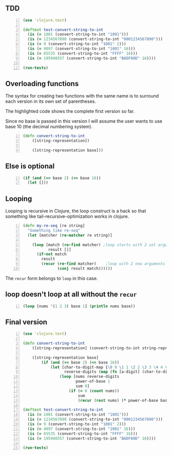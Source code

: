 ** TDD
#+BEGIN_SRC clojure -n :i clj :async :results verbatim code
  (use 'clojure.test)

  (deftest test-convert-string-to-int
    (is (= 1001 (convert-string-to-int "1001")))
    (is (= 1234567890 (convert-string-to-int "0001234567890")))
    (is (= 9 (convert-string-to-int "1001" 2)))
    (is (= 4097 (convert-string-to-int "1001" 16)))
    (is (= 65535 (convert-string-to-int "FFFF" 16)))
    (is (= 195948557 (convert-string-to-int "BADF00D" 16))))

  (run-tests)
#+END_SRC

** Overloading functions
The syntax for creating two functions with the
same name is to surround each version in its
own set of parentheses.

The highlighted code shows the complete first
version so far.

Since no base is passed in this version I will
assume the user wants to use base 10 (the
decimal numbering system).

#+BEGIN_SRC clojure -n :i clj :async :results verbatim code
  (defn convert-string-to-int
      ([string-representation])

      ([string-representation base]))
#+END_SRC

** Else is optional
#+BEGIN_SRC clojure -n :i clj :async :results verbatim code
  (if (and (>= base 2) (<= base 16))
    (let []))
#+END_SRC

** Looping
Looping is recursive in Clojure, the loop
construct is a hack so that something like
tail-recursive-optimization works in clojure.

#+BEGIN_SRC clojure -n :i clj :async :results verbatim code
  (defn my-re-seq [re string]
    "Something like re-seq"
    (let [matcher (re-matcher re string)]

      (loop [match (re-find matcher) ;loop starts with 2 set arguments
             result []]
        (if-not match
          result
          (recur (re-find matcher)    ;loop with 2 new arguments
                 (conj result match))))))
#+END_SRC

The =recur= form belongs to =loop= in this
case.

** loop doesn't loop at all without the =recur=
#+BEGIN_SRC clojure -n :i clj :async :results verbatim code
  (loop [nums '(1 2 3) base 1] (println nums base))
#+END_SRC

** Final version
#+BEGIN_SRC clojure -n :i clj :async :results verbatim code
  (use 'clojure.test)

  (defn convert-string-to-int
      ([string-representation] (convert-string-to-int string-representation 10))

      ([string-representation base]
          (if (and (>= base 2) (<= base 16))
              (let [char-to-digit-map {\0 0 \1 1 \2 2 \3 3 \4 4 \5 5 \6 6 \7 7 \8 8 \9 9 \A 10 \B 11 \C 12 \D 13 \E 14 \F 15 \a 10 \b 11 \c 12 \d 13 \e 14 \f 15}
                    reverse-digits (map (fn [a-digit] (char-to-digit-map a-digit)) (reverse string-representation))]
                  (loop [nums reverse-digits
                         power-of-base 1
                         sum 0]
                      (if (= 0 (count nums))
                          sum
                          (recur (rest nums) (* power-of-base base) (+ sum (* (first nums) power-of-base)))))))))

  (deftest test-convert-string-to-int
    (is (= 1001 (convert-string-to-int "1001")))
    (is (= 1234567890 (convert-string-to-int "0001234567890")))
    (is (= 9 (convert-string-to-int "1001" 2)))
    (is (= 4097 (convert-string-to-int "1001" 16)))
    (is (= 65535 (convert-string-to-int "FFFF" 16)))
    (is (= 195948557 (convert-string-to-int "BADF00D" 16))))

  (run-tests)
#+END_SRC